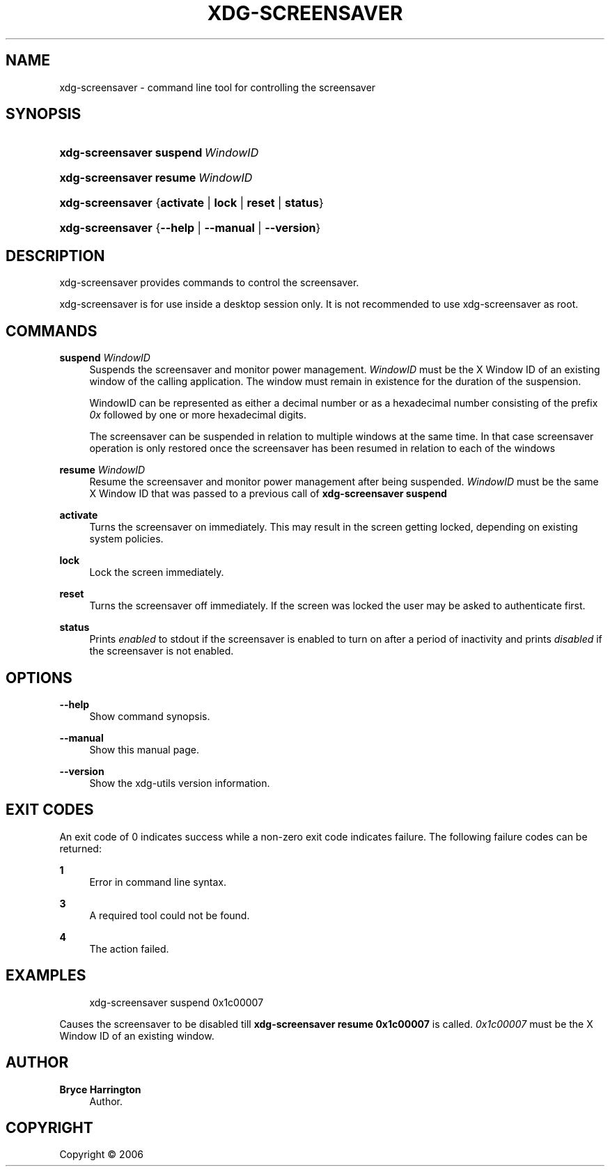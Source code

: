 '\" t
.\"     Title: xdg-screensaver
.\"    Author: Bryce Harrington
.\" Generator: DocBook XSL Stylesheets vsnapshot <http://docbook.sf.net/>
.\"      Date: 08/09/2018
.\"    Manual: xdg-screensaver Manual
.\"    Source: xdg-utils 1.0
.\"  Language: English
.\"
.TH "XDG\-SCREENSAVER" "1" "08/09/2018" "xdg-utils 1.0" "xdg-screensaver Manual"
.\" -----------------------------------------------------------------
.\" * Define some portability stuff
.\" -----------------------------------------------------------------
.\" ~~~~~~~~~~~~~~~~~~~~~~~~~~~~~~~~~~~~~~~~~~~~~~~~~~~~~~~~~~~~~~~~~
.\" http://bugs.debian.org/507673
.\" http://lists.gnu.org/archive/html/groff/2009-02/msg00013.html
.\" ~~~~~~~~~~~~~~~~~~~~~~~~~~~~~~~~~~~~~~~~~~~~~~~~~~~~~~~~~~~~~~~~~
.ie \n(.g .ds Aq \(aq
.el       .ds Aq '
.\" -----------------------------------------------------------------
.\" * set default formatting
.\" -----------------------------------------------------------------
.\" disable hyphenation
.nh
.\" disable justification (adjust text to left margin only)
.ad l
.\" -----------------------------------------------------------------
.\" * MAIN CONTENT STARTS HERE *
.\" -----------------------------------------------------------------
.SH "NAME"
xdg-screensaver \- command line tool for controlling the screensaver
.SH "SYNOPSIS"
.HP \w'\fBxdg\-screensaver\fR\ 'u
\fBxdg\-screensaver\fR \fBsuspend\ \fR\fB\fIWindowID\fR\fR
.HP \w'\fBxdg\-screensaver\fR\ 'u
\fBxdg\-screensaver\fR \fBresume\ \fR\fB\fIWindowID\fR\fR
.HP \w'\fBxdg\-screensaver\fR\ 'u
\fBxdg\-screensaver\fR {\fBactivate\fR | \fBlock\fR | \fBreset\fR | \fBstatus\fR}
.HP \w'\fBxdg\-screensaver\fR\ 'u
\fBxdg\-screensaver\fR {\fB\-\-help\fR | \fB\-\-manual\fR | \fB\-\-version\fR}
.SH "DESCRIPTION"
.PP
xdg\-screensaver provides commands to control the screensaver\&.
.PP
xdg\-screensaver is for use inside a desktop session only\&. It is not recommended to use xdg\-screensaver as root\&.
.SH "COMMANDS"
.PP
\fBsuspend \fR\fB\fIWindowID\fR\fR
.RS 4
Suspends the screensaver and monitor power management\&.
\fIWindowID\fR
must be the X Window ID of an existing window of the calling application\&. The window must remain in existence for the duration of the suspension\&.
.sp
WindowID can be represented as either a decimal number or as a hexadecimal number consisting of the prefix
\fI0x\fR
followed by one or more hexadecimal digits\&.
.sp
The screensaver can be suspended in relation to multiple windows at the same time\&. In that case screensaver operation is only restored once the screensaver has been resumed in relation to each of the windows
.RE
.PP
\fBresume \fR\fB\fIWindowID\fR\fR
.RS 4
Resume the screensaver and monitor power management after being suspended\&.
\fIWindowID\fR
must be the same X Window ID that was passed to a previous call of
\fBxdg\-screensaver suspend\fR
.RE
.PP
\fBactivate\fR
.RS 4
Turns the screensaver on immediately\&. This may result in the screen getting locked, depending on existing system policies\&.
.RE
.PP
\fBlock\fR
.RS 4
Lock the screen immediately\&.
.RE
.PP
\fBreset\fR
.RS 4
Turns the screensaver off immediately\&. If the screen was locked the user may be asked to authenticate first\&.
.RE
.PP
\fBstatus\fR
.RS 4
Prints
\fIenabled\fR
to stdout if the screensaver is enabled to turn on after a period of inactivity and prints
\fIdisabled\fR
if the screensaver is not enabled\&.
.RE
.SH "OPTIONS"
.PP
\fB\-\-help\fR
.RS 4
Show command synopsis\&.
.RE
.PP
\fB\-\-manual\fR
.RS 4
Show this manual page\&.
.RE
.PP
\fB\-\-version\fR
.RS 4
Show the xdg\-utils version information\&.
.RE
.SH "EXIT CODES"
.PP
An exit code of 0 indicates success while a non\-zero exit code indicates failure\&. The following failure codes can be returned:
.PP
\fB1\fR
.RS 4
Error in command line syntax\&.
.RE
.PP
\fB3\fR
.RS 4
A required tool could not be found\&.
.RE
.PP
\fB4\fR
.RS 4
The action failed\&.
.RE
.SH "EXAMPLES"
.PP
.if n \{\
.RS 4
.\}
.nf
xdg\-screensaver suspend 0x1c00007
.fi
.if n \{\
.RE
.\}
.sp
Causes the screensaver to be disabled till
\fBxdg\-screensaver resume 0x1c00007\fR
is called\&.
\fI0x1c00007\fR
must be the X Window ID of an existing window\&.
.SH "AUTHOR"
.PP
\fBBryce Harrington\fR
.RS 4
Author.
.RE
.SH "COPYRIGHT"
.br
Copyright \(co 2006
.br
